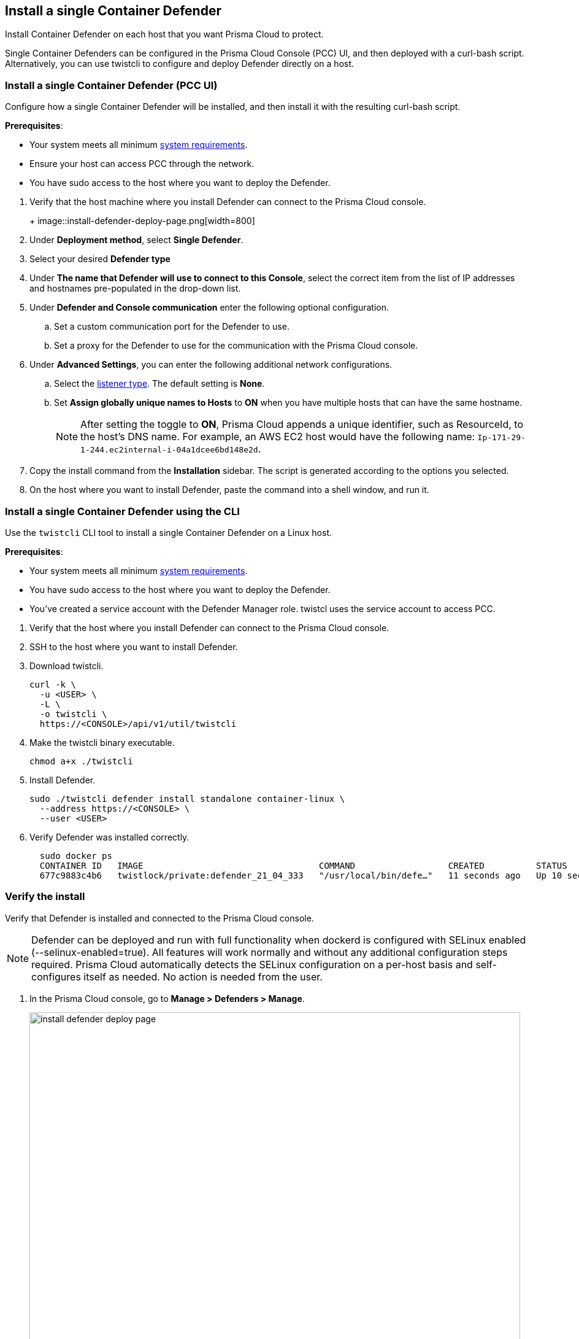 == Install a single Container Defender

Install Container Defender on each host that you want Prisma Cloud to protect.

Single Container Defenders can be configured in the Prisma Cloud Console (PCC) UI, and then deployed with a curl-bash script.
Alternatively, you can use twistcli to configure and deploy Defender directly on a host.

[.task]
=== Install a single Container Defender (PCC UI)

Configure how a single Container Defender will be installed, and then install it with the resulting curl-bash script.

*Prerequisites*:

* Your system meets all minimum xref:../../install/system_requirements.adoc[system requirements].
* Ensure your host can access PCC through the network.
ifdef::compute_edition[]
** You have already xref:../../install/getting_started.adoc[installed PCC].
** Port 8083 is open on the host where PCC runs.
Port 8083 serves the API.
Port 8083 is the default setting, but it is customizable when first installing PCC.
When deploying Defender you can configure it to communicate to PCC via a proxy.
** Port 8084 is open on the host where PCC runs.
PCC and Defender communicate with each other over a web socket on port 8084.
Defender initiates the connection.
Port 8084 is the default setting, but it is customizable when first installing PCC.
Defender can also be configured to communicate to PCC via a proxy.
endif::compute_edition[]
ifdef::prisma_cloud[]
** Port 443 is open for outgoing traffic from your host.
endif::prisma_cloud[]
* You have sudo access to the host where you want to deploy the Defender.

[.procedure]
. Verify that the host machine where you install Defender can connect to the Prisma Cloud console.
+
ifdef::prisma_cloud[]
.. Copy the path to the value under *Path to Console* from *Compute > Manage > System > Utilities*.
.. Complete the following command with copied value.
+
[source]
----
curl -sk -D - <PATH-TO-CONSOLE>/api/v1/_ping
----

.. Run the command on your host system.
If curl returns an HTTP response status code of 200, you have connectivity to PCC.

. Go to *Compute > Manage > Defenders > Deployed Defenders* and select *Manual deploy*.
endif::prisma_cloud[]
ifdef::compute_edition[]
.. Copy the path to the value under *Path to Console* from *Manage > System > Utilities*.
.. Complete the following command with copied value.
+
[source]
----
curl -sk -D - <PATH-TO-CONSOLE>:8083/api/v1/_ping
----

.. Run the command on your host system.
+
If curl returns an HTTP response status code of 200, you have connectivity to PCC.
+
If you customized the setup when you installed PCC, you might need to specify a different port.

. Go to *Compute > Manage > Defenders > Deployed Defenders* and select *Manual deploy*.
endif::compute_edition[]
+
image::install-defender-deploy-page.png[width=800]

. Under *Deployment method*, select *Single Defender*.

. Select your desired *Defender type*

. Under *The name that Defender will use to connect to this Console*, select the correct item from the list of IP addresses and hostnames pre-populated in the drop-down list.

ifdef::compute_edition[]
.. If none of the items are valid, xref:../../configure/subject_alternative_names.adoc[add a new Subject Alternative Name (SAN)] to Prisma Cloud.
After adding a SAN, your IP address or hostname will be available in the drop-down list.
+
[NOTE]
====
Selecting an IP address in a evaluation setup is acceptable, but using a DNS name is more resilient.
If you select PCC's IP address, and PCC's IP address changes, your Defenders will no longer be able to communicate with PCC.
====
endif::compute_edition[]

. Under *Defender and Console communication* enter the following optional configuration.

.. Set a custom communication port for the Defender to use.

..  Set a proxy for the Defender to use for the communication with the Prisma Cloud console.

. Under *Advanced Settings*, you can enter the following additional network configurations.

.. Select the xref:../../access_control/rbac.adoc#_defender_listener_type[listener type]. The default setting is *None*.

.. Set *Assign globally unique names to Hosts* to *ON* when you have multiple hosts that can have the same hostname.
+
[NOTE]
====
After setting the toggle to *ON*, Prisma Cloud appends a unique identifier, such as ResourceId, to the host's DNS name.
For example, an AWS EC2 host would have the following name: `Ip-171-29-1-244.ec2internal-i-04a1dcee6bd148e2d`.
====

. Copy the install command from the *Installation* sidebar. The script is generated according to the options you selected.

. On the host where you want to install Defender, paste the command into a shell window, and run it.

[.task]
=== Install a single Container Defender using the CLI

Use the `twistcli` CLI tool to install a single Container Defender on a Linux host.

ifdef::compute_edition[]
[NOTE]
====
Anywhere `<PATH-TO-CONSOLE>` is used, be sure to specify both the address and port number for PCC's API.
By default, the port is 8083.
For example, `\<PATH-TO-CONSOLE>:8083`.
====
endif::compute_edition[]

*Prerequisites*:

* Your system meets all minimum xref:../../install/system_requirements.adoc[system requirements].
ifdef::compute_edition[]
** You have already xref:../../install/getting_started.adoc[installed the Prisma Cloud Console (PCC)].
** Port 8083 is open on the host where PCC runs.
Port 8083 serves the API.
Port 8083 is the default setting, but it is customizable when first installing Console.
When deploying Defender you can configure it to communicate to PCC via a proxy.
** Port 8084 is open on the host where PCC runs.
PCC and Defender communicate with each other over a web socket on port 8084.
Defender initiates the connection.
Port 8084 is the default setting, but it is customizable when first installing Console.
Defender can also be configured to communicate to PCC via a proxy.
endif::compute_edition[]
ifdef::prisma_cloud[]
** Port 443 is open for outgoing traffic from your host.
endif::prisma_cloud[]
* You have sudo access to the host where you want to deploy the Defender.
* You've created a service account with the Defender Manager role.
twistcl uses the service account to access PCC.

[.procedure]

. Verify that the host where you install Defender can connect to the Prisma Cloud console.
+
ifdef::prisma_cloud[]
.. Replace `<PATH-TO-CONSOLE>` with the path found under *Path to Console* from *Compute > Manage > System > Utilities*.
.. Verify connectivity with the following command.
+
[source]
----
curl -sk -D - <PATH-TO-CONSOLE>/api/v1/_ping
----
+
If curl returns an HTTP response status code of 200, you have connectivity to PCC.
endif::prisma_cloud[]
ifdef::compute_edition[]
.. Replace `<PATH-TO-CONSOLE>` with the path found under *Path to Console* from *Manage > System > Utilities*.
.. Verify connectivity with the following command.
+
[source]
----
curl -sk -D - <PATH-TO-CONSOLE>:8083/api/v1/_ping
----
+
If curl returns an HTTP response status code of 200, you have connectivity to PCC.
+
If you customized the setup when you installed PCC, you might need to specify a different port.
endif::compute_edition[]

. SSH to the host where you want to install Defender.

. Download twistcli.
+
[source]
----
curl -k \
  -u <USER> \
  -L \
  -o twistcli \
  https://<CONSOLE>/api/v1/util/twistcli
----

. Make the twistcli binary executable.
+
[source]
----
chmod a+x ./twistcli
----

. Install Defender.
+
[source]
----
sudo ./twistcli defender install standalone container-linux \
  --address https://<CONSOLE> \
  --user <USER>
----

. Verify Defender was installed correctly.
+
[source]
----
  sudo docker ps
  CONTAINER ID   IMAGE                                  COMMAND                  CREATED          STATUS         PORTS     NAMES
  677c9883c4b6   twistlock/private:defender_21_04_333   "/usr/local/bin/defe…"   11 seconds ago   Up 10 seconds            twistlock_defender_21_04_333
----

[.task]
=== Verify the install

Verify that Defender is installed and connected to the Prisma Cloud console.

[NOTE]
====
Defender can be deployed and run with full functionality when dockerd is configured with SELinux enabled (--selinux-enabled=true).
All features will work normally and without any additional configuration steps required.
Prisma Cloud automatically detects the SELinux configuration on a per-host basis and self-configures itself as needed.
No action is needed from the user.
====

// It would be useful to add a troubleshooting section here.
// First step: Go to the host, and validate that the Defender container is actually running.
// Need to provide steps for each Defender type (Linux Server, Windows Server, Windows Container Host).
// Verify that Defender is running on the host.
//
//  $ docker ps --format "{{.Names}}: {{.Status}}" | grep defender
//  twistlock_defender: Up 7 minutes

[.procedure]
. In the Prisma Cloud console, go to *Manage > Defenders > Manage*.
+
image:install-defender-deploy-page.png[width=800]

. Find the new Defender listed in the table

. Verify that the status box is green and checked.
